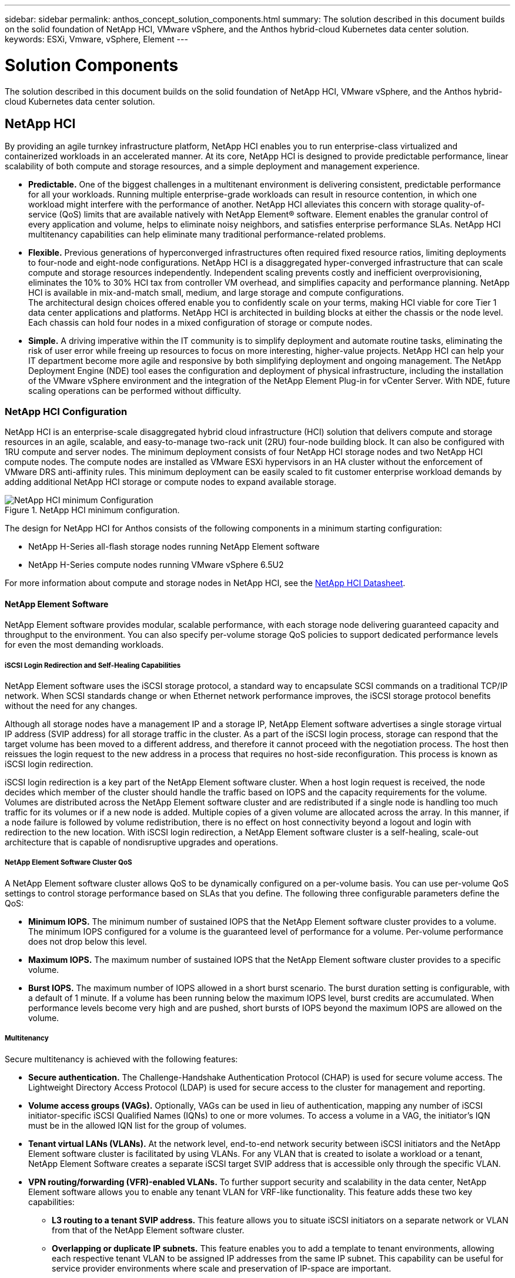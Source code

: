 ---
sidebar: sidebar
permalink: anthos_concept_solution_components.html
summary: The solution described in this document builds on the solid foundation of NetApp HCI, VMware vSphere, and the Anthos hybrid-cloud Kubernetes data center solution.
keywords: ESXi, Vmware, vSphere, Element
---

= Solution Components

:hardbreaks:
:nofooter:
:icons: font
:linkattrs:
:imagesdir: ./media/

[.lead]

The solution described in this document builds on the solid foundation of NetApp HCI, VMware vSphere, and the Anthos hybrid-cloud Kubernetes data center solution.

== NetApp HCI

By providing an agile turnkey infrastructure platform, NetApp HCI enables you to run enterprise-class virtualized and containerized workloads in an accelerated manner. At its core, NetApp HCI is designed to provide predictable performance, linear scalability of both compute and storage resources, and a simple deployment and management experience.

* *Predictable.* One of the biggest challenges in a multitenant environment is delivering consistent, predictable performance for all your workloads. Running multiple enterprise-grade workloads can result in resource contention, in which one workload might interfere with the performance of another. NetApp HCI alleviates this concern with storage quality-of-service (QoS) limits that are available natively with NetApp Element® software. Element enables the granular control of every application and volume, helps to eliminate noisy neighbors, and satisfies enterprise performance SLAs. NetApp HCI multitenancy capabilities can help eliminate many traditional performance-related problems.
* *Flexible.* Previous generations of hyperconverged infrastructures often required fixed resource ratios, limiting deployments to four-node and eight-node configurations. NetApp HCI is a disaggregated hyper-converged infrastructure that can scale compute and storage resources independently. Independent scaling prevents costly and inefficient overprovisioning, eliminates the 10% to 30% HCI tax from controller VM overhead, and simplifies capacity and performance planning. NetApp HCI is available in mix-and-match small, medium, and large storage and compute configurations.
The architectural design choices offered enable you to confidently scale on your terms, making HCI viable for core Tier 1 data center applications and platforms. NetApp HCI is architected in building blocks at either the chassis or the node level. Each chassis can hold four nodes in a mixed configuration of storage or compute nodes.
* *Simple.* A driving imperative within the IT community is to simplify deployment and automate routine tasks, eliminating the risk of user error while freeing up resources to focus on more interesting, higher-value projects. NetApp HCI can help your IT department become more agile and responsive by both simplifying deployment and ongoing management. The NetApp Deployment Engine (NDE) tool eases the configuration and deployment of physical infrastructure, including the installation of the VMware vSphere environment and the integration of the NetApp Element Plug-in for vCenter Server. With NDE, future scaling operations can be performed without difficulty.

=== NetApp HCI Configuration

NetApp HCI is an enterprise-scale disaggregated hybrid cloud infrastructure (HCI) solution that delivers compute and storage resources in an agile, scalable, and easy-to-manage two-rack unit (2RU) four-node building block. It can also be configured with 1RU compute and server nodes. The minimum deployment consists of four NetApp HCI storage nodes and two NetApp HCI compute nodes. The compute nodes are installed as VMware ESXi hypervisors in an HA cluster without the enforcement of VMware DRS anti-affinity rules. This minimum deployment can be easily scaled to fit customer enterprise workload demands by adding additional NetApp HCI storage or compute nodes to expand available storage.

.NetApp HCI minimum configuration.
image::netapp_hci_min_config.png[NetApp HCI minimum Configuration]

The design for NetApp HCI for Anthos consists of the following components in a minimum starting configuration:

* NetApp H-Series all-flash storage nodes running NetApp Element software
* NetApp H-Series compute nodes running VMware vSphere 6.5U2

For more information about compute and storage nodes in NetApp HCI, see the https://www.netapp.com/us/media/ds-3881.pdf[NetApp HCI Datasheet].

==== NetApp Element Software

NetApp Element software provides modular, scalable performance, with each storage node delivering guaranteed capacity and throughput to the environment. You can also specify per-volume storage QoS policies to support dedicated performance levels for even the most demanding workloads.

===== iSCSI Login Redirection and Self-Healing Capabilities

NetApp Element software uses the iSCSI storage protocol, a standard way to encapsulate SCSI commands on a traditional TCP/IP network. When SCSI standards change or when Ethernet network performance improves, the iSCSI storage protocol benefits without the need for any changes.

Although all storage nodes have a management IP and a storage IP, NetApp Element software advertises a single storage virtual IP address (SVIP address) for all storage traffic in the cluster. As a part of the iSCSI login process, storage can respond that the target volume has been moved to a different address, and therefore it cannot proceed with the negotiation process. The host then reissues the login request to the new address in a process that requires no host-side reconfiguration. This process is known as iSCSI login redirection.

iSCSI login redirection is a key part of the NetApp Element software cluster. When a host login request is received, the node decides which member of the cluster should handle the traffic based on IOPS and the capacity requirements for the volume. Volumes are distributed across the NetApp Element software cluster and are redistributed if a single node is handling too much traffic for its volumes or if a new node is added. Multiple copies of a given volume are allocated across the array. In this manner, if a node failure is followed by volume redistribution, there is no effect on host connectivity beyond a logout and login with redirection to the new location. With iSCSI login redirection, a NetApp Element software cluster is a self-healing, scale-out architecture that is capable of nondisruptive upgrades and operations.

===== NetApp Element Software Cluster QoS

A NetApp Element software cluster allows QoS to be dynamically configured on a per-volume basis. You can use per-volume QoS settings to control storage performance based on SLAs that you define. The following three configurable parameters define the QoS:

*	*Minimum IOPS.* The minimum number of sustained IOPS that the NetApp Element software cluster provides to a volume. The minimum IOPS configured for a volume is the guaranteed level of performance for a volume. Per-volume performance does not drop below this level.
* *Maximum IOPS.* The maximum number of sustained IOPS that the NetApp Element software cluster provides to a specific volume.
* *Burst IOPS.* The maximum number of IOPS allowed in a short burst scenario. The burst duration setting is configurable, with a default of 1 minute. If a volume has been running below the maximum IOPS level, burst credits are accumulated. When performance levels become very high and are pushed, short bursts of IOPS beyond the maximum IOPS are allowed on the volume.

===== Multitenancy

Secure multitenancy is achieved with the following features:

* *Secure authentication.* The Challenge-Handshake Authentication Protocol (CHAP) is used for secure volume access. The Lightweight Directory Access Protocol (LDAP) is used for secure access to the cluster for management and reporting.
* *Volume access groups (VAGs).* Optionally, VAGs can be used in lieu of authentication, mapping any number of iSCSI initiator-specific iSCSI Qualified Names (IQNs) to one or more volumes. To access a volume in a VAG, the initiator’s IQN must be in the allowed IQN list for the group of volumes.
* *Tenant virtual LANs (VLANs).* At the network level, end-to-end network security between iSCSI initiators and the NetApp Element software cluster is facilitated by using VLANs. For any VLAN that is created to isolate a workload or a tenant, NetApp Element Software creates a separate iSCSI target SVIP address that is accessible only through the specific VLAN.
* *VPN routing/forwarding (VFR)-enabled VLANs.* To further support security and scalability in the data center, NetApp Element software allows you to enable any tenant VLAN for VRF-like functionality. This feature adds these two key capabilities:
** *L3 routing to a tenant SVIP address.* This feature allows you to situate iSCSI initiators on a separate network or VLAN from that of the NetApp Element software cluster.
** *Overlapping or duplicate IP subnets.* This feature enables you to add a template to tenant environments, allowing each respective tenant VLAN to be assigned IP addresses from the same IP subnet. This capability can be useful for service provider environments where scale and preservation of IP-space are important.

===== Enterprise Storage Efficiencies

The NetApp Element software cluster increases overall storage efficiency and performance. The following features are performed inline, are always on, and require no manual configuration by the user:

* *Deduplication.* The system only stores unique 4K blocks. Any duplicate 4K blocks are automatically associated to an already stored version of the data. Data is on block drives and is mirrored by using Element Helix data protection. This system significantly reduces capacity consumption and write operations within the system.
* *Compression.* Compression is performed inline before data is written to NVRAM. Data is compressed, stored in 4K blocks, and remains compressed in the system. This compression significantly reduces capacity consumption, write operations, and bandwidth consumption across the cluster.
* *Thin provisioning.* This capability provides the right amount of storage at the time that you need it, eliminating capacity consumption that caused by overprovisioned volumes or underutilized volumes.
* *Helix.* The metadata for an individual volume is stored on a metadata drive and is replicated to a secondary metadata drive for redundancy.

*Note:*	Element was designed for automation. All the storage features mentioned above can be managed with APIs. These APIs are the only method that the UI uses to control the system whether actions are performed directly through Element or through the vSphere plug-in for Element.

== VMware vSphere

VMware vSphere is the industry leading virtualization solution built on VMware ESXi hypervisors and managed by vCenter Server, which provides advanced functionality often required for enterprise datacenters. When using the NDE with NetApp HCI, a VMware vSphere environment is configured and installed. The following features are available after the environment is deployed:

* *Centralized Management.* Through vSphere, individual hypervisors can be grouped into data centers and combined into clusters, allowing for advanced organization to ease the overall management of resources.

* *VMware HA.* This feature allows virtual guests to restart automatically if their host becomes unavailable. By enabling this feature, virtual guests become fault tolerant, and virtual infrastructures experience minimal disruption when there are physical failures in the environment.

* *VMware Distributed Resource Scheduler (DRS).* VMware vMotion allows for the movement of guests between hosts nondisruptively when certain user-defined thresholds are met. This capability makes the virtual guests in an environment highly available.

* *vSphere Distributed Switch (vDS).* A virtual switch is controlled by the vCenter server, enabling centralized configuration and management of connectivity for each host by creating port groups that map to the physical interfaces on each host.

== Anthos

Anthos is a hybrid-cloud Kubernetes data center solution that enables organizations to construct and manage modern hybrid-cloud infrastructures, while adopting agile workflows focused on application development. Anthos on VMware, a solution built on open-source technologies, runs on-premises in a VMware vSphere-based infrastructure, which can connect and interoperate with Anthos GKE in Google Cloud.
Adopting containers, service mesh, and other transformational technologies enables organizations to experience consistent application development cycles and production-ready workloads in local and cloud-based environments. The following figure depicts the Anthos solution and how a deployment in an on-premises data center interconnects with infrastructure in the cloud.
For more information about Anthos, see the Anthos website located https://cloud.google.com/anthos/[here].

Anthos provides the following features:

* *Anthos configuration management.* Automates the policy and security of hybrid Kubernetes deployments.
* *Anthos Service Mesh.* Enhances application observability, security, and control with an Istio-powered service mesh.
* *Google Cloud Marketplace for Kubernetes Applications.* A catalog of curated container applications available for easy deployment.
* *Migrate for Anthos.* Automatic migration of physical services and VMs from on-premises to the cloud.
* *Stackdriver.* Management service offered by Google for logging and monitoring cloud instances.

.Anthos architecture.
image::anthos_architecture.png[Anthos Architecture.]

=== Containers and Kubernetes Orchestration

Container technology has been available to developers for a long time. However, it has only recently become a core concept in data center architecture and design as more enterprises have adopted application-specific workload requirements.

A traditional development environment requires a dedicated development host deployed on either a bare-metal or virtual server. Such environments require each application to have its own dedicated machine, complete with operating system (OS) and networking connectivity. These machines often must be managed by the enterprise system administration team, who must account for the application versions installed as well as host OS patches. In contrast, containers by design require less overhead to deploy. All that is needed is the packaging of application code and supporting libraries together, because all other services depend on the host OS. Rather than managing a complete virtual machine (VM) environment, developers can instead focus on the application development process.

As container technology began to find appeal in the enterprise landscape, many enterprise features, such as fault tolerance and application scaling, were both requested and expected. In response, Google partnered with the Linux Foundation to form the Cloud Native Computing Foundation (CNCF). Together, they introduced Kubernetes (K8s), an open-source platform for orchestrating and managing containers. Kubernetes was designed by Google to be a successor to both the Omega and Borg container management platforms that had been used in their data centers in the previous decade.

=== Anthos GKE
Anthos GKE is a certified distribution of Kubernetes in the Google Cloud. It allows end users to easily deploy managed, production-ready Kubernetes clusters, enabling developers to focus primarily on application development rather than on the management of their environment. Deploying Kubernetes clusters in Anthos GKE offers the following benefits:

* *Simplifying Deployment of Applications.* Anthos GKE allows for rapid development, deployment, and updates of applications and services. By providing simple descriptions of the expected system resources (compute, memory, and storage) required by the application containers, the Kubernetes Engine automatically provisions and manages the lifecycle of the cluster environment.

* *Ensuring Availability of Clusters.* The environment is made extremely accessible and easy to manage by using the dashboard built into the Google Cloud console. Anthos GKE clusters are continually monitored by Google Site Reliability Engineers (SREs) to make sure that clusters behave as expected by collecting regular metrics and observing the use of assigned system resources. A user can also leverage available health checks to make sure that their deployed applications are highly available and that they can recover easily should something go awry.
* *Securing Clusters in Google Cloud.* An end user can ensure that clusters are secure and accessible by customizing network policies available from Google Cloud’s Global Virtual Private Cloud. Public services can be placed behind a single global IP address for load balancing purposes. A single IP can help provide high availability for applications and protect against Distributed Denial of Service (DDOS) and other forms of attacks that might hinder service performance.

* *Easily Scaling to Meet Requirements.* An end user can enable auto-scaling on their cluster to easily counter both planned and unexpected increases in application demands. Auto-scaling helps make sure that system resources are always available by increasing capacity during high-demand windows. It also allows the cluster to return to its previous state and size after peak demand wanes.

=== Anthos on VMware

Anthos on VMware is an extension of Google Kubernetes Engine that is deployed in an end user’s private data center. An organization can deploy the same applications designed to run in containers in Google Cloud in Kubernetes clusters on premises. Anthos on VMware offers the following benefits:

* *Cost Savings.* End users can realize significant cost savings by utilizing their own physical resources for their application deployments instead of provisioning resources in their Google Cloud environment.

* *Develop Then Publish.* On-premises deployments can be used while applications are in development, which allows for testing of applications in the privacy of a local data center before being made publicly available in the cloud.

* *Security Requirements.* Customers with increased security concerns or sensitive data sets that cannot be stored in the public cloud are able to run their applications from the security of their own data centers, thereby meeting organizational requirements.

link:anthos_reference_design_considerations.html[Next: Design Considerations]
